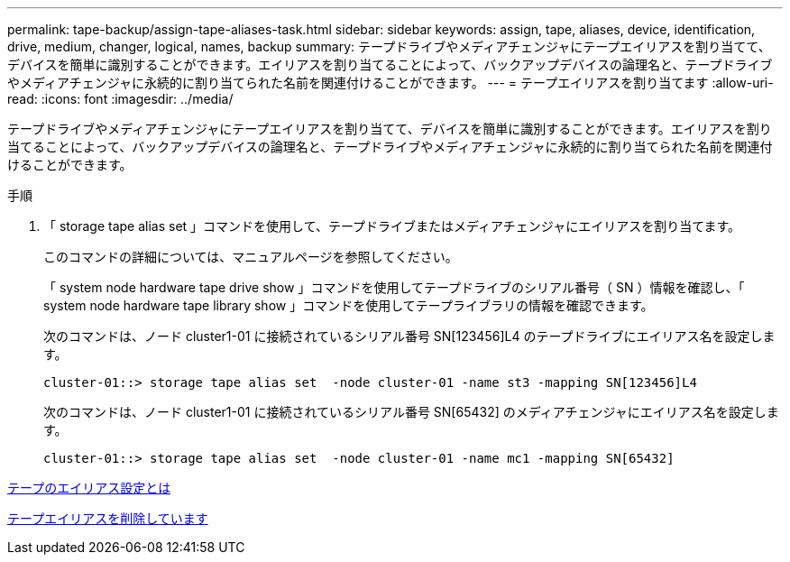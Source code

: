 ---
permalink: tape-backup/assign-tape-aliases-task.html 
sidebar: sidebar 
keywords: assign, tape, aliases, device, identification, drive, medium, changer, logical, names, backup 
summary: テープドライブやメディアチェンジャにテープエイリアスを割り当てて、デバイスを簡単に識別することができます。エイリアスを割り当てることによって、バックアップデバイスの論理名と、テープドライブやメディアチェンジャに永続的に割り当てられた名前を関連付けることができます。 
---
= テープエイリアスを割り当てます
:allow-uri-read: 
:icons: font
:imagesdir: ../media/


[role="lead"]
テープドライブやメディアチェンジャにテープエイリアスを割り当てて、デバイスを簡単に識別することができます。エイリアスを割り当てることによって、バックアップデバイスの論理名と、テープドライブやメディアチェンジャに永続的に割り当てられた名前を関連付けることができます。

.手順
. 「 storage tape alias set 」コマンドを使用して、テープドライブまたはメディアチェンジャにエイリアスを割り当てます。
+
このコマンドの詳細については、マニュアルページを参照してください。

+
「 system node hardware tape drive show 」コマンドを使用してテープドライブのシリアル番号（ SN ）情報を確認し、「 system node hardware tape library show 」コマンドを使用してテープライブラリの情報を確認できます。

+
次のコマンドは、ノード cluster1-01 に接続されているシリアル番号 SN[123456]L4 のテープドライブにエイリアス名を設定します。

+
[listing]
----
cluster-01::> storage tape alias set  -node cluster-01 -name st3 -mapping SN[123456]L4
----
+
次のコマンドは、ノード cluster1-01 に接続されているシリアル番号 SN[65432] のメディアチェンジャにエイリアス名を設定します。

+
[listing]
----
cluster-01::> storage tape alias set  -node cluster-01 -name mc1 -mapping SN[65432]
----


xref:assign-tape-aliases-concept.adoc[テープのエイリアス設定とは]

xref:remove-tape-aliases-task.adoc[テープエイリアスを削除しています]
